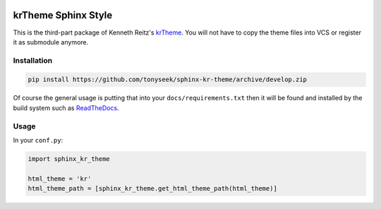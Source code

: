 |Build Status| |PyPI Version| |PyPI Downloads| |Wheel Status|

krTheme Sphinx Style
====================

This is the third-part package of Kenneth Reitz's krTheme_. You will not have
to copy the theme files into VCS or register it as submodule anymore.

Installation
------------

.. code-block:: sh

    pip install https://github.com/tonyseek/sphinx-kr-theme/archive/develop.zip

Of course the general usage is putting that into your ``docs/requirements.txt``
then it will be found and installed by the build system such as ReadTheDocs_.

Usage
-----

In your ``conf.py``:

.. code-block:: python

    import sphinx_kr_theme

    html_theme = 'kr'
    html_theme_path = [sphinx_kr_theme.get_html_theme_path(html_theme)]


.. _krTheme: https://github.com/kennethreitz/kr-sphinx-themes
.. _ReadTheDocs: https://readthedocs.org

.. |Build Status| image:: https://travis-ci.org/tonyseek/sphinx-kr-theme.svg?branch=master,develop
   :target: https://travis-ci.org/tonyseek/sphinx-kr-theme
   :alt: Build Status
.. |Wheel Status| image:: https://pypip.in/wheel/sphinx-kr-theme/badge.svg
   :target: https://pypi.python.org/pypi/sphinx-kr-theme
   :alt: Wheel Status
.. |PyPI Version| image:: https://img.shields.io/pypi/v/sphinx-kr-theme.svg
   :target: https://pypi.python.org/pypi/sphinx-kr-theme
   :alt: PyPI Version
.. |PyPI Downloads| image:: https://img.shields.io/pypi/dm/sphinx-kr-theme.svg
   :target: https://pypi.python.org/pypi/sphinx-kr-theme
   :alt: Downloads
